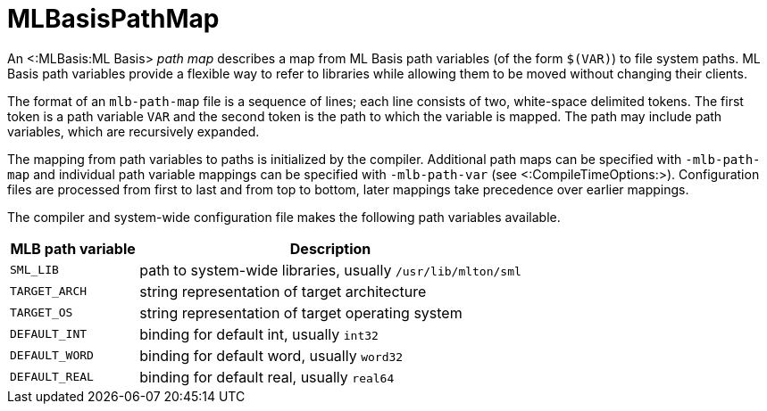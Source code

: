 MLBasisPathMap
==============

An <:MLBasis:ML Basis> _path map_ describes a map from ML Basis path
variables (of the form `$(VAR)`) to file system paths.  ML Basis path
variables provide a flexible way to refer to libraries while allowing
them to be moved without changing their clients.

The format of an `mlb-path-map` file is a sequence of lines; each line
consists of two, white-space delimited tokens.  The first token is a
path variable `VAR` and the second token is the path to which the
variable is mapped.  The path may include path variables, which are
recursively expanded.

The mapping from path variables to paths is initialized by the compiler.
Additional path maps can be specified with `-mlb-path-map` and
individual path variable mappings can be specified with
`-mlb-path-var` (see <:CompileTimeOptions:>).  Configuration files are
processed from first to last and from top to bottom, later mappings
take precedence over earlier mappings.

The compiler and system-wide configuration file makes the following
path variables available.

[options="header",cols="^25%,<75%"]
|====
|MLB path variable|Description
|`SML_LIB`|path to system-wide libraries, usually `/usr/lib/mlton/sml`
|`TARGET_ARCH`|string representation of target architecture
|`TARGET_OS`|string representation of target operating system
|`DEFAULT_INT`|binding for default int, usually `int32`
|`DEFAULT_WORD`|binding for default word, usually `word32`
|`DEFAULT_REAL`|binding for default real, usually `real64`
|====

